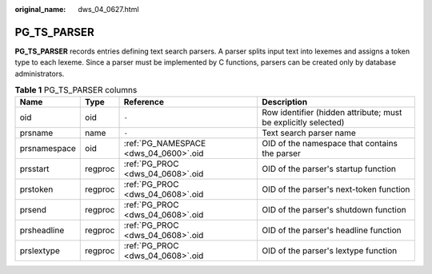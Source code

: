 :original_name: dws_04_0627.html

.. _dws_04_0627:

PG_TS_PARSER
============

**PG_TS_PARSER** records entries defining text search parsers. A parser splits input text into lexemes and assigns a token type to each lexeme. Since a parser must be implemented by C functions, parsers can be created only by database administrators.

.. table:: **Table 1** PG_TS_PARSER columns

   +--------------+---------+---------------------------------------+----------------------------------------------------------------+
   | Name         | Type    | Reference                             | Description                                                    |
   +==============+=========+=======================================+================================================================+
   | oid          | oid     | ``-``                                 | Row identifier (hidden attribute; must be explicitly selected) |
   +--------------+---------+---------------------------------------+----------------------------------------------------------------+
   | prsname      | name    | ``-``                                 | Text search parser name                                        |
   +--------------+---------+---------------------------------------+----------------------------------------------------------------+
   | prsnamespace | oid     | :ref:`PG_NAMESPACE <dws_04_0600>`.oid | OID of the namespace that contains the parser                  |
   +--------------+---------+---------------------------------------+----------------------------------------------------------------+
   | prsstart     | regproc | :ref:`PG_PROC <dws_04_0608>`.oid      | OID of the parser's startup function                           |
   +--------------+---------+---------------------------------------+----------------------------------------------------------------+
   | prstoken     | regproc | :ref:`PG_PROC <dws_04_0608>`.oid      | OID of the parser's next-token function                        |
   +--------------+---------+---------------------------------------+----------------------------------------------------------------+
   | prsend       | regproc | :ref:`PG_PROC <dws_04_0608>`.oid      | OID of the parser's shutdown function                          |
   +--------------+---------+---------------------------------------+----------------------------------------------------------------+
   | prsheadline  | regproc | :ref:`PG_PROC <dws_04_0608>`.oid      | OID of the parser's headline function                          |
   +--------------+---------+---------------------------------------+----------------------------------------------------------------+
   | prslextype   | regproc | :ref:`PG_PROC <dws_04_0608>`.oid      | OID of the parser's lextype function                           |
   +--------------+---------+---------------------------------------+----------------------------------------------------------------+
